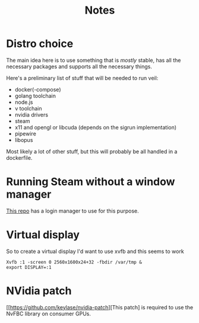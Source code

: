 #+TITLE: Notes

* Distro choice
The main idea here is to use something that is /mostly/ stable, has all the necessary packages and supports all the necessary things.

Here's a preliminary list of stuff that will be needed to run veil:
    - docker(-compose)
    - golang toolchain
    - node.js
    - v toolchain
    - nvidia drivers
    - steam
    - x11 and opengl or libcuda (depends on the sigrun implementation)
    - pipewire
    - libopus

Most likely a lot of other stuff, but this will probably be all handled in a dockerfile.

* Running Steam without a window manager
[[https://github.com/thor27/steam-login/][This repo]] has a login manager to use for this purpose.

* Virtual display
So to create a virtual display I'd want to use xvfb and this seems to work
#+BEGIN_SRC shell
Xvfb :1 -screen 0 2560x1600x24+32 -fbdir /var/tmp &
export DISPLAY=:1
#+END_SRC

* NVidia patch
[[https://github.com/keylase/nvidia-patch][This patch] is required to use the NvFBC library on consumer GPUs.
